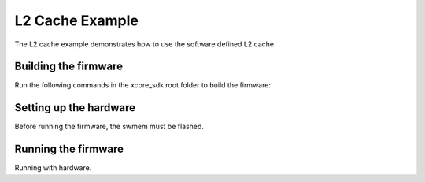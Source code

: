 ################
L2 Cache Example
################

The L2 cache example demonstrates how to use the software defined L2 cache.

*********************
Building the firmware
*********************

Run the following commands in the xcore_sdk root folder to build the firmware:

.. tab:: Linux and Mac

    .. code-block:: console

        $ cmake -B build -DCMAKE_TOOLCHAIN_FILE=xmos_cmake_toolchain/xs3a.cmake
        $ cd build
        $ make example_freertos_l2_cache

.. tab:: Windows

    .. code-block:: console

        $ cmake -G "NMake Makefiles" -B build -DCMAKE_TOOLCHAIN_FILE=xmos_cmake_toolchain/xs3a.cmake
        $ cd build
        $ nmake example_freertos_l2_cache


***********************
Setting up the hardware
***********************

Before running the firmware, the swmem must be flashed.

.. tab:: Linux and Mac

    .. code-block:: console

        $ make flash_example_freertos_l2_cache_swmem

.. tab:: Windows

    .. code-block:: console

        $ nmake flash_example_freertos_l2_cache_swmem

********************
Running the firmware
********************

Running with hardware.

.. tab:: Linux and Mac

    .. code-block:: console

        $ make run_example_freertos_l2_cache

.. tab:: Windows

    .. code-block:: console

        $ nmake run_example_freertos_l2_cache
